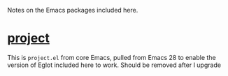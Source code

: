 Notes on the Emacs packages included here.

* [[./project/][project]]

This is ~project.el~ from core Emacs, pulled from Emacs 28 to enable the version of Eglot included here to work. Should be removed after I upgrade
